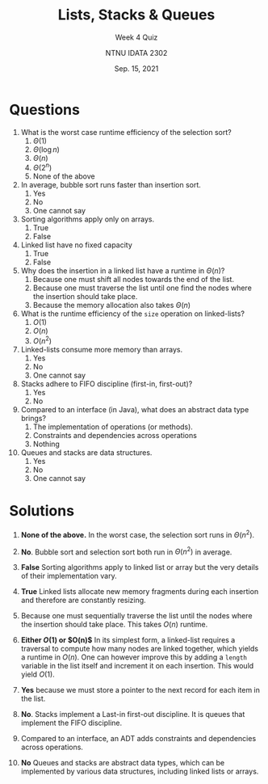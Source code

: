 #+title: Lists, Stacks & Queues
#+subtitle: Week 4 Quiz 
#+author: NTNU IDATA 2302
#+date: Sep. 15, 2021


#+OPTIONS: toc:nil


* Questions

1. What is the worst case runtime efficiency of the selection sort?
   1. $\Theta(1)$
   2. $\Theta(\log n)$
   3. $\Theta(n)$
   4. $\Theta(2^n)$
   5. None of the above

2. In average, bubble sort runs faster than insertion sort.
   1. Yes
   2. No
   3. One cannot say
      
3. Sorting algorithms apply only on arrays.
   1. True
   2. False
  
4. Linked list have no fixed capacity
   1. True
   2. False

5. Why does the insertion in a linked list have a runtime in $\Theta(n)$?
   1. Because one must shift all nodes towards the end of the list.
   2. Because one must traverse the list until one find the nodes
      where the insertion should take place.
   3. Because the memory allocation also takes $\Theta(n)$

6. What is the runtime efficiency of the ~size~ operation on linked-lists?
   1. $O(1)$
   2. $O(n)$
   3. $O(n^2)$

7. Linked-lists consume more memory than arrays.
   1. Yes
   2. No
   3. One cannot say

8. Stacks adhere to FIFO discipline (first-in, first-out)?
   1. Yes
   2. No

9. Compared to an interface (in Java), what does an abstract data type
   brings?
   1. The implementation of operations (or methods).
   2. Constraints and dependencies across operations
   3. Nothing

10. Queues and stacks are data structures.
    1. Yes
    2. No
    3. One cannot say
      
   
* Solutions

1. *None of the above.* In the worst case, the selection
  sort runs in $\Theta(n^2)$.

2. *No*. Bubble sort and selection sort both run in $\Theta(n^2)$ in
   average.

3. *False* Sorting algorithms apply to linked list or array
  but the very details of their implementation vary.
  
4. *True* Linked lists allocate new memory fragments during each
   insertion and therefore are constantly resizing.

5. Because one must sequentially traverse the list until the nodes
   where the insertion should take place. This takes $O(n)$ runtime.

6. *Either $O(1)$ or $O(n)$* In its simplest form, a linked-list
   requires a traversal to compute how many nodes are linked together,
   which yields a runtime in $O(n)$. One can however improve this by
   adding a ~length~ variable in the list itself and increment it on
   each insertion. This would yield $O(1)$.

7. *Yes* because we must store a pointer to the next record for each
   item in the list.

7. *No*. Stacks implement a Last-in first-out discipline. It is queues
   that implement the FIFO discipline.

8. Compared to an interface, an ADT adds constraints and dependencies
   across operations.

9. *No* Queues and stacks are abstract data types, which can be
   implemented by various data structures, including linked lists or
   arrays.
